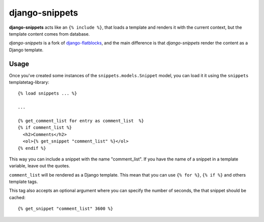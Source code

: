 django-snippets
===============

**django-snippets** acts like an ``{% include %}``, that loads a template
and renders it with the current context, but the template content comes
from database.

*django-snippets* is a fork of `django-flatblocks`_, and the main difference
is that *django-snippets* render the content as a Django template.

.. _django-flatblocks: http://github.com/zerok/django-flatblocks/

Usage
-----

Once you've created some instances of the ``snippets.models.Snippet``
model, you can load it it using the ``snippets`` templatetag-library::
    
    {% load snippets ... %}
    
    ...

    {% get_comment_list for entry as comment_list  %}	
    {% if comment_list %}
      <h2>Comments</h2>
      <ol>{% get_snippet "comment_list" %}</ol>
    {% endif %}

This way you can include a snippet with the name "comment_list". If you 
have the name of a snippet in a template variable, leave out the quotes.

``comment_list`` will be rendered as a Django template. This mean that you
can use ``{% for %}``, ``{% if %}`` and others template tags.

This tag also accepts an optional argument where you can specify the number
of seconds, the that snippet should be cached::
    
    {% get_snippet "comment_list" 3600 %}

